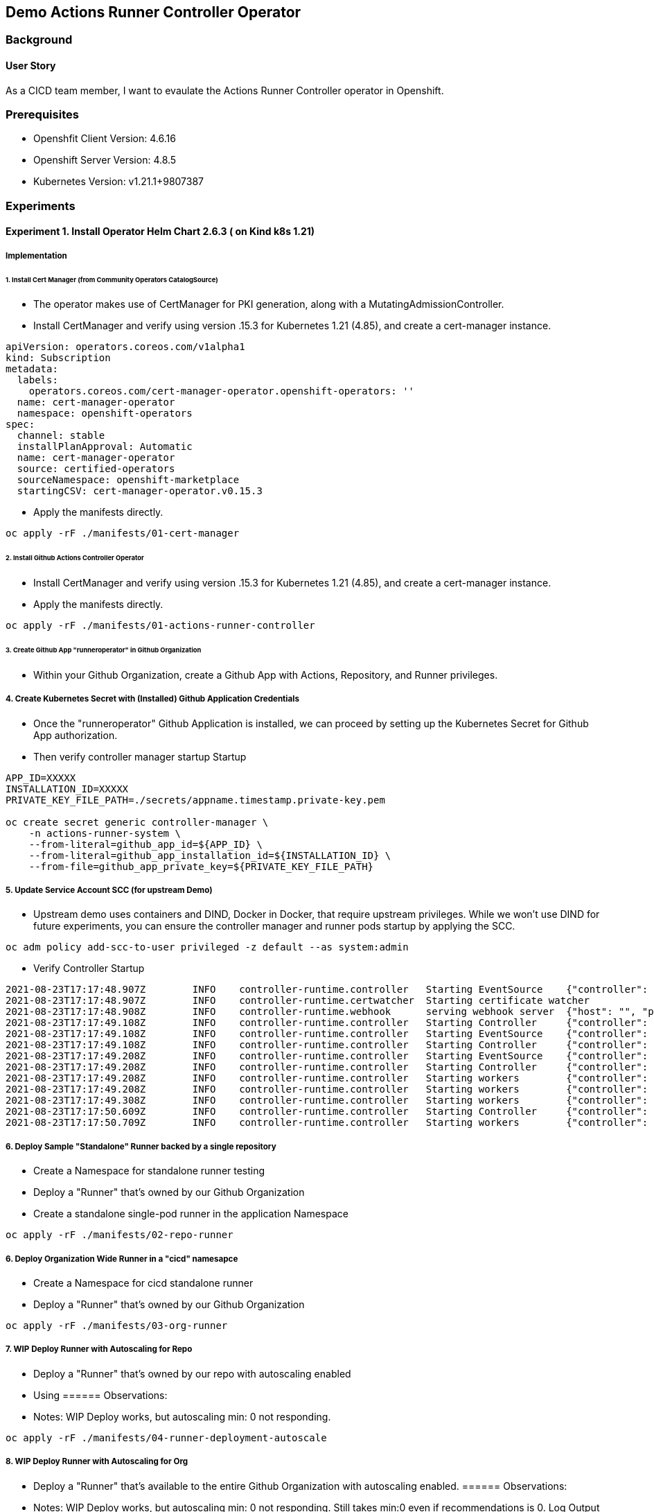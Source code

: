 
// Metadata:
:story: As a CICD team member, I want to evaulate the Actions Runner Controller operator in Openshift.
:title: Demo Actions Runner Controller Operator
:epic: config
:tags: infra, config, runner, go, operator, cluster-admin
:repo: "https://github.com/actions-runner-controller/actions-runner-controller
:helm-chart: "https://actions-runner-controller.github.io/actions-runner-controller" 
:helm-chart-verseion: "2.6.3"

== {title}
=== Background 
==== User Story
{story}

=== Prerequisites 
* Openshfit Client Version: 4.6.16                                                             
* Openshift Server Version: 4.8.5
* Kubernetes Version: v1.21.1+9807387                                                


// Collection of Experiments and step-by-step implementation information
=== Experiments
==== Experiment 1. Install Operator Helm Chart 2.6.3 ( on Kind k8s 1.21)
===== Implementation
====== 1. Install Cert Manager (from Community Operators CatalogSource)
* The operator makes use of CertManager for PKI generation, along with a MutatingAdmissionController. 
* Install CertManager and verify using version .15.3 for Kubernetes 1.21 (4.85), and create a cert-manager instance. 
// ADDREF https://github.com/actions-runner-controller/actions-runner-controller#installation 
// ADDREF 


[source,yaml]
----
apiVersion: operators.coreos.com/v1alpha1
kind: Subscription
metadata:
  labels:
    operators.coreos.com/cert-manager-operator.openshift-operators: ''
  name: cert-manager-operator
  namespace: openshift-operators
spec:
  channel: stable
  installPlanApproval: Automatic
  name: cert-manager-operator
  source: certified-operators
  sourceNamespace: openshift-marketplace
  startingCSV: cert-manager-operator.v0.15.3
----

* Apply the manifests directly. 

[source,bash]
----
oc apply -rF ./manifests/01-cert-manager
----

====== 2. Install Github Actions Controller Operator 
* Install CertManager and verify using version .15.3 for Kubernetes 1.21 (4.85), and create a cert-manager instance. 
* Apply the manifests directly. 

[source,bash]
----
oc apply -rF ./manifests/01-actions-runner-controller
----

====== 3. Create Github App "runneroperator" in Github Organization 
// TODO add document screenshot with privs for Actions, Repository, Administration. 
* Within your Github Organization, create a Github App with Actions, Repository, and Runner privileges. 

===== 4. Create Kubernetes Secret with (Installed) Github Application Credentials 
* Once the "runneroperator" Github Application is installed, we can proceed by setting up the Kubernetes Secret for Github App authorization.
* Then verify controller manager startup Startup

[source,bash]
----
APP_ID=XXXXX
INSTALLATION_ID=XXXXX
PRIVATE_KEY_FILE_PATH=./secrets/appname.timestamp.private-key.pem 

oc create secret generic controller-manager \
    -n actions-runner-system \
    --from-literal=github_app_id=${APP_ID} \
    --from-literal=github_app_installation_id=${INSTALLATION_ID} \
    --from-file=github_app_private_key=${PRIVATE_KEY_FILE_PATH}
----

===== 5. Update Service Account SCC (for upstream Demo)
* Upstream demo uses containers and DIND, Docker in Docker, that require upstream privileges. While we won't use DIND for future experiments, you can ensure the controller manager and runner pods startup by applying the SCC. 

[source,bash]
----
oc adm policy add-scc-to-user privileged -z default --as system:admin
----
* Verify Controller Startup 
[source,bash]
----
2021-08-23T17:17:48.907Z        INFO    controller-runtime.controller   Starting EventSource    {"controller": "runnerdeployment-controller", "source": "kind source: /, Kind="}
2021-08-23T17:17:48.907Z        INFO    controller-runtime.certwatcher  Starting certificate watcher
2021-08-23T17:17:48.908Z        INFO    controller-runtime.webhook      serving webhook server  {"host": "", "port": 9443}
2021-08-23T17:17:49.108Z        INFO    controller-runtime.controller   Starting Controller     {"controller": "horizontalrunnerautoscaler-controller"}
2021-08-23T17:17:49.108Z        INFO    controller-runtime.controller   Starting EventSource    {"controller": "runnerdeployment-controller", "source": "kind source: /, Kind="}
2021-08-23T17:17:49.108Z        INFO    controller-runtime.controller   Starting Controller     {"controller": "runnerdeployment-controller"}
2021-08-23T17:17:49.208Z        INFO    controller-runtime.controller   Starting EventSource    {"controller": "runner-controller", "source": "kind source: /, Kind="}
2021-08-23T17:17:49.208Z        INFO    controller-runtime.controller   Starting Controller     {"controller": "runnerreplicaset-controller"}
2021-08-23T17:17:49.208Z        INFO    controller-runtime.controller   Starting workers        {"controller": "horizontalrunnerautoscaler-controller", "worker count": 1}
2021-08-23T17:17:49.208Z        INFO    controller-runtime.controller   Starting workers        {"controller": "runnerdeployment-controller", "worker count": 1}
2021-08-23T17:17:49.308Z        INFO    controller-runtime.controller   Starting workers        {"controller": "runnerreplicaset-controller", "worker count": 1}
2021-08-23T17:17:50.609Z        INFO    controller-runtime.controller   Starting Controller     {"controller": "runner-controller"}
2021-08-23T17:17:50.709Z        INFO    controller-runtime.controller   Starting workers        {"controller": "runner-controller", "worker count": 1}
----


===== 6. Deploy Sample "Standalone" Runner backed by a single repository 
* Create a Namespace for standalone runner testing
* Deploy a "Runner" that's owned by our Github Organization
* Create a standalone single-pod runner in the application Namespace  

[source,bash]
----
oc apply -rF ./manifests/02-repo-runner
----

===== 6. Deploy Organization Wide Runner in a "cicd" namesapce
* Create a Namespace for cicd standalone runner
* Deploy a "Runner" that's owned by our Github Organization

[source,bash]
----
oc apply -rF ./manifests/03-org-runner
----

===== 7. WIP Deploy Runner with Autoscaling for Repo
* Deploy a "Runner" that's owned by our repo with autoscaling enabled
* Using 
====== Observations: 
* Notes: WIP Deploy works, but autoscaling min: 0 not responding. 
[source,bash]
----
oc apply -rF ./manifests/04-runner-deployment-autoscale
----

===== 8. WIP Deploy Runner with Autoscaling for Org
* Deploy a "Runner" that's available to the entire Github Organization with autoscaling enabled. 
====== Observations: 
* Notes: WIP Deploy works, but autoscaling min: 0 not responding. Still takes min:0 even if recommendations is 0. Log Output from Controller:
[source,text]
----
cas_desired_before": 1, "replicas_desired": 0, "num_runners": 1, "num_runners_registered": 1, "num_runners_busy": 0, "namespace": "actions-runner-system", "runner_deployment": "repo-runnerdeploy", "horizontal_runner_autoscaler": "repo-runnerdeploy-autoscaler", "enterprise": "", "organization": "nicks-world", "repository": ""}
2021-08-23T20:48:11.917Z        DEBUG   actions-runner-controller.horizontalrunnerautoscaler    Calculated desired replicas of 1        {"horizontalrunnerautoscaler": "actions-runner-system/repo-runnerdeploy-autoscaler", "suggested": 0, "reserved": 0, "min": 1, "max": 3}
2021-08-23T20:48:11.929Z        DEBUG   controller-runtime.controller   Successfully Reconciled {"controller": "horizontalrunnerautoscaler-controller", "request": "actions-runner-system/repo-runnerdeploy-autoscaler"}
2021-08-23T20:48:11.929Z        DEBUG   actions-runner-controller.horizontalrunnerautoscaler    Calculated desired replicas of 1        {"horizontalrunnerautoscaler": "actions-runner-system/repo-runnerdeploy-autoscaler", "suggested": 0, "reserved": 0, "min": 1, "cached": 0, "max": 3}
2021-08-23T20:48:11.929Z        DEBUG   controller-runtime.controller   Successfully Reconciled {"controller": "horizontalrunnerautoscaler-controller", "request": "actions-runner-system/repo-runnerdeploy-autoscaler"}
----

* Apply the manifests

[source,bash]
----
oc apply -rF ./manifests/05-runner-deployment-autoscale-org
----